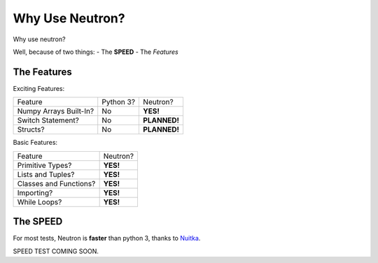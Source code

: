 Why Use  Neutron?
=================
Why use neutron?

Well, because of two things:
- The **SPEED**
- The `Features`

The Features
^^^^^^^^^^^^
Exciting Features:

======================  =========  =============
   Feature              Python 3?  Neutron?
----------------------  ---------  -------------
Numpy Arrays Built-In?    No       **YES!**
Switch Statement?         No       **PLANNED!**
Structs?                  No       **PLANNED!**
======================  =========  =============

Basic Features:

======================  =========
Feature                 Neutron?
----------------------  ---------
Primitive Types?        **YES!**
Lists and Tuples?       **YES!**
Classes and Functions?  **YES!**
Importing?              **YES!**
While Loops?            **YES!**
======================  =========

The **SPEED**
^^^^^^^^^^^^^
For most tests, Neutron is **faster** than python 3, thanks to `Nuitka <https://nuitka.net/pages/overview.html>`_.

SPEED TEST COMING SOON.
